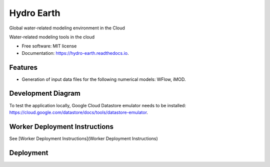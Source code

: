 ===========
Hydro Earth
===========

.. image:: https://img.shields.io/pypi/v/hydro_earth.svg
        :target: https://pypi.python.org/pypi/hydro_earth

.. image:: https://img.shields.io/travis/gena/hydro_earth.svg
        :target: https://travis-ci.org/gena/hydro_earth

.. image:: https://readthedocs.org/projects/hydro-earth/badge/?version=latest
        :target: https://hydro-earth.readthedocs.io/en/latest/?badge=latest
        :alt: Documentation Status

Global water-related modeling environment in the Cloud

Water-related modeling tools in the cloud


* Free software: MIT license
* Documentation: https://hydro-earth.readthedocs.io.


Features
--------

* Generation of input data files for the following numerical models: WFlow, iMOD.


Development Diagram
-------------------

To test the application locally, Google Cloud Datastore emulator needs to be installed: https://cloud.google.com/datastore/docs/tools/datastore-emulator.

Worker Deployment Instructions
------------------------------

See [Worker Deployment Instructions](Worker Deployment Instructions)

Deployment
----------

.. image:: https://github.com/openearth/hydro-earth/blob/master/docs/media/deployment.png



